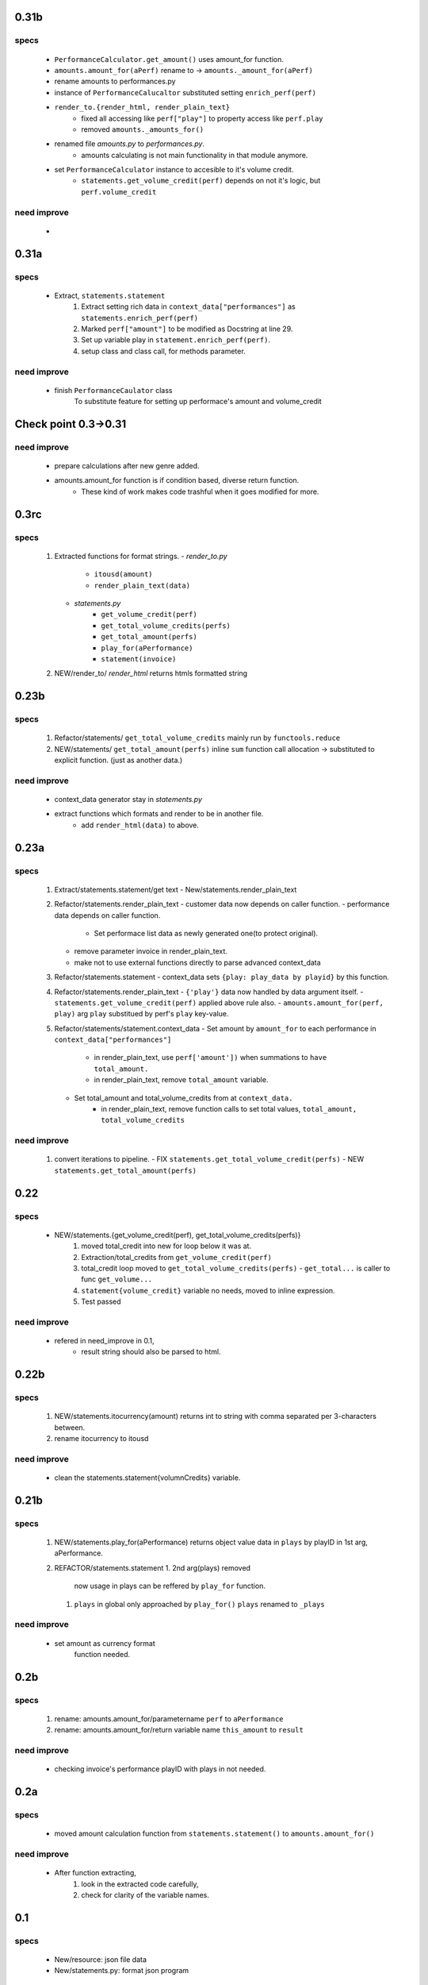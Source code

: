 0.31b
-----
specs
^^^^^
   - ``PerformanceCalculator.get_amount()`` uses amount_for function.
   - ``amounts.amount_for(aPerf)``  rename to -> ``amounts._amount_for(aPerf)``
   - rename amounts to performances.py
   - instance of ``PerformanceCalucaltor`` substituted setting ``enrich_perf(perf)``
   - ``render_to.{render_html, render_plain_text}``
      - fixed all accessing like ``perf["play"]`` to property access like ``perf.play``
      - removed ``amounts._amounts_for()``
   - renamed file *amounts.py* to *performances.py*.
      - amounts calculating is not main functionality in that module anymore.
   - set ``PerformanceCalculator`` instance to accesible to it's volume credit.
      - ``statements.get_volume_credit(perf)`` depends on not it's logic, but ``perf.volume_credit``

need improve
^^^^^^^^^^^^
   - 

0.31a
-----
specs
^^^^^
   - Extract, ``statements.statement``
      1. Extract setting rich data in ``context_data["performances"]`` as ``statements.enrich_perf(perf)``
      #. Marked ``perf["amount"]`` to be modified as Docstring at line 29.
      #. Set up variable play in ``statement.enrich_perf(perf)``.
      #. setup class and class call, for methods parameter.

need improve
^^^^^^^^^^^^
   - finish ``PerformanceCaulator`` class
      To substitute feature for setting up performace's amount and volume_credit

Check point 0.3->0.31
---------------------
need improve
^^^^^^^^^^^^
   - prepare calculations after new genre added.
   - amounts.amount_for function is if condition based, diverse return function.
      - These kind of work makes code trashful when it goes modified for more.

0.3rc
-----
specs
^^^^^
   1. Extracted functions for format strings.
      - *render_to.py*
         - ``itousd(amount)``
         - ``render_plain_text(data)``
      - *statements.py*
         - ``get_volume_credit(perf)``
         - ``get_total_volume_credits(perfs)``
         - ``get_total_amount(perfs)``
         - ``play_for(aPerformance)``
         - ``statement(invoice)``
   #. NEW/render_to/
      *render_html* returns htmls formatted string

0.23b
-----
specs
^^^^^
   1. Refactor/statements/ ``get_total_volume_credits``
      mainly run by ``functools.reduce``
   #. NEW/statements/ ``get_total_amount(perfs)``
      inline ``sum`` function call allocation -> substituted to explicit function. (just as another data.)

need improve
^^^^^^^^^^^^
   - context_data generator stay in *statements.py*
   - extract functions which formats and render to be in another file.
      - add ``render_html(data)`` to above.

0.23a
-----
specs
^^^^^
   1. Extract/statements.statement/get text
      - New/statements.render_plain_text
   #. Refactor/statements.render_plain_text
      - customer data now depends on caller function.
      - performance data depends on caller function.
         - Set performace list data as newly generated one(to protect original).
      - remove parameter invoice in render_plain_text.
      - make not to use external functions directly to parse advanced context_data
   #. Refactor/statements.statement
      - context_data sets ``{play: play_data by playid}`` by this function.
   #. Refactor/statements.render_plain_text
      - ``{'play'}`` data now handled by data argument itself.
      - ``statements.get_volume_credit(perf)`` applied above rule also.
      - ``amounts.amount_for(perf, play)`` arg ``play`` substitued by perf's ``play`` key-value.
   #. Refactor/statements/statement.context_data
      - Set amount by ``amount_for`` to each performance in ``context_data["performances"]``
         - in render_plain_text, use ``perf['amount'])`` when summations to ``have total_amount.``
         - in render_plain_text, remove ``total_amount`` variable.
      - Set total_amount and total_volume_credits from at ``context_data.``
         - in render_plain_text, remove function calls to set total values, ``total_amount, total_volume_credits``

need improve
^^^^^^^^^^^^
   1. convert iterations to pipeline.
      - FIX ``statements.get_total_volume_credit(perfs)``
      - NEW ``statements.get_total_amount(perfs)``

0.22
----
specs
^^^^^
   - NEW/statements.{get_volume_credit(perf), get_total_volume_credits(perfs)}
      1. moved total_credit into new for loop below it was at.
      #. Extraction/total_credits from ``get_volume_credit(perf)``
      #. total_credit loop moved to ``get_total_volume_credits(perfs)``
         - ``get_total...`` is caller to func ``get_volume...``
      #. ``statement{volume_credit}`` variable no needs, moved to inline expression.
      #. Test passed

need improve
^^^^^^^^^^^^
   - refered in need_improve in 0.1, 
      - result string should also be parsed to html.

0.22b
-----
specs
^^^^^
   1. NEW/statements.itocurrency(amount)
      returns int to string with comma separated per 3-characters between.
   #. rename itocurrency to itousd

need improve
^^^^^^^^^^^^
   - clean the statements.statement{volumnCredits} variable.

0.21b
-----
specs
^^^^^
   1. NEW/statements.play_for(aPerformance)
      returns object value data in ``plays`` by playID in 1st arg, aPerformance.
   2. REFACTOR/statements.statement
      1. 2nd arg(plays) removed
         now usage in plays can be reffered by ``play_for`` function.
      #. ``plays`` in global only approached by ``play_for()``
         ``plays`` renamed to ``_plays``

need improve
^^^^^^^^^^^^
   - set amount as currency format
      function needed.

0.2b
----
specs
^^^^^
   1. rename: amounts.amount_for/parametername
      ``perf`` to ``aPerformance``
   #. rename: amounts.amount_for/return variable name
      ``this_amount`` to ``result``

need improve
^^^^^^^^^^^^
   - checking invoice's performance playID with plays in not needed.

0.2a
----
specs
^^^^^
   - moved amount calculation function from ``statements.statement()`` to ``amounts.amount_for()``

need improve
^^^^^^^^^^^^
   - After function extracting, 
      1. look in the extracted code carefully,
      #. check for clarity of the variable names.

0.1
---
specs
^^^^^
   - New/resource: json file data
   - New/statements.py: format json program

need improve 
^^^^^^^^^^^^
   - result string should also be parsed to html.
   - Before refactor it, Prepare prper tests first.
      - Test does make self-reflecting for us.

